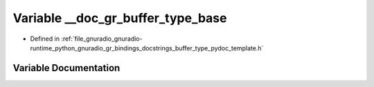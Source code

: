 .. _exhale_variable_buffer__type__pydoc__template_8h_1a294060ebaf8285fdf0f08be1b50956be:

Variable __doc_gr_buffer_type_base
==================================

- Defined in :ref:`file_gnuradio_gnuradio-runtime_python_gnuradio_gr_bindings_docstrings_buffer_type_pydoc_template.h`


Variable Documentation
----------------------


.. doxygenvariable:: __doc_gr_buffer_type_base
   :project: gnuradio